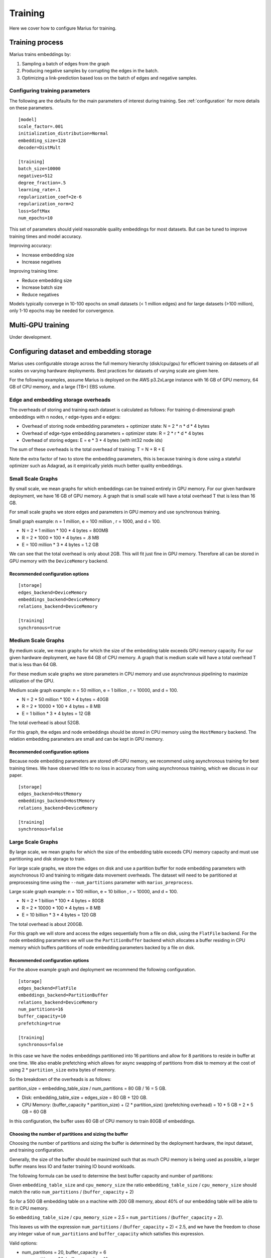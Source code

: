 .. _training:

****************
Training
****************

Here we cover how to configure Marius for training.

Training process
-----------------

Marius trains embeddings by:

1. Sampling a batch of edges from the graph
2. Producing negative samples by corrupting the edges in the batch.
3. Optimizing a link-prediction based loss on the batch of edges and negative samples.

Configuring training parameters
^^^^^^^^^^^^^^^^^^^^^^^^^^^^^^^

The following are the defaults for the main parameters of interest during training. See :ref:`configuration` for more details on these parameters.

::

    [model]
    scale_factor=.001
    initialization_distribution=Normal
    embedding_size=128
    decoder=DistMult

    [training]
    batch_size=10000
    negatives=512
    degree_fraction=.5
    learning_rate=.1
    regularization_coef=2e-6
    regularization_norm=2
    loss=SoftMax
    num_epochs=10

This set of parameters should yield reasonable quality embeddings for most datasets. But can be tuned to improve training times and model accuracy.

Improving accuracy:

- Increase embedding size
- Increase negatives

Improving training time:

- Reduce embedding size
- Increase batch size
- Reduce negatives

Models typically converge in 10-100 epochs on small datasets (< 1 million edges) and for large datasets (>100 million), only 1-10 epochs may be needed for convergence.


Multi-GPU training
------------------

Under development.

Configuring dataset and embedding storage
---------------------------------------------------

Marius uses configurable storage across the full memory hierarchy (disk/cpu/gpu) for efficient training on datasets of all scales on varying hardware deployments. Best practices for datasets of varying scale are given here.

For the following examples, assume Marius is deployed on the AWS p3.2xLarge instance with 16 GB of GPU memory, 64 GB of CPU memory, and a large (TB+) EBS volume.

Edge and embedding storage overheads
^^^^^^^^^^^^^^^^^^^^^^^^^^^^^^^^^^^^^^^^^

The overheads of storing and training each dataset is calculated as follows:
For training d-dimensional graph embeddings with n nodes, r edge-types and e edges:

* Overhead of storing node embedding parameters + optimizer state: N = 2 * n * d * 4 bytes
* Overhead of edge-type embedding parameters + optimizer state: R = 2 * r * d * 4 bytes
* Overhead of storing edges: E = e * 3 * 4 bytes (with int32 node ids)

The sum of these overheads is the total overhead of training: T = N + R + E

Note the extra factor of two to store the embedding parameters, this is because training is done using a stateful optimizer such as Adagrad, as it empirically yields much better quality embeddings.

Small Scale Graphs
^^^^^^^^^^^^^^^^^^^^^^^^^^^^^^^^^^^^^^^^^

By small scale, we mean graphs for which embeddings can be trained entirely in GPU memory. For our given hardware deployment, we have 16 GB of GPU memory. A graph that is small scale will have a total overhead T that is less than 16 GB.

For small scale graphs we store edges and parameters in GPU memory and use synchronous training.

Small graph example:
n = 1 million,  e = 100 million , r = 1000, and d = 100.

* N = 2 * 1 million * 100 * 4 bytes = 800MB
* R = 2 * 1000 * 100 * 4 bytes = .8 MB
* E = 100 million * 3 * 4 bytes = 1.2 GB

We can see that the total overhead is only about 2GB.
This will fit just fine in GPU memory.
Therefore all can be stored in GPU memory with the ``DeviceMemory`` backend.

Recommended configuration options
+++++++++++++++++++++++++++++++++

::

    [storage]
    edges_backend=DeviceMemory
    embeddings_backend=DeviceMemory
    relations_backend=DeviceMemory

    [training]
    synchronous=true


Medium Scale Graphs
^^^^^^^^^^^^^^^^^^^^^^^^^^^^^^^^^^^^^^^^^

By medium scale, we mean graphs for which the size of the embedding table exceeds GPU memory capacity. For our given hardware deployment, we have 64 GB of CPU memory. A graph that is medium scale will have a total overhead T that is less than 64 GB.

For these medium scale graphs we store parameters in CPU memory and use asynchronous pipelining to maximize utilization of the GPU.

Medium scale graph example:
n = 50 million,  e = 1 billion , r = 10000, and d = 100.

* N = 2 * 50 million * 100 * 4 bytes = 40GB
* R = 2 * 10000 * 100 * 4 bytes = 8 MB
* E = 1 billion * 3 * 4 bytes = 12 GB

The total overhead is about 52GB.

For this graph, the edges and node embeddings should be stored in CPU memory using the ``HostMemory`` backend. The relation embedding parameters are small and can be kept in GPU memory.

Recommended configuration options
+++++++++++++++++++++++++++++++++

Because node embedding parameters are stored off-GPU memory, we recommend using asynchronous training for best training times. We have observed little to no loss in accuracy from using asynchronous training, which we discuss in our paper.

::

    [storage]
    edges_backend=HostMemory
    embeddings_backend=HostMemory
    relations_backend=DeviceMemory

    [training]
    synchronous=false


Large Scale Graphs
^^^^^^^^^^^^^^^^^^^^^^^^^^^^^^^^^^^^^^^^^

By large scale, we mean graphs for which the size of the embedding table exceeds CPU memory capacity and must use partitioning and disk storage to train.

For large scale graphs, we store the edges on disk and use a partition buffer for node embedding parameters with asynchronous IO and training to mitigate data movement overheads. The dataset will need to be partitioned at preprocessing time using the ``--num_partitions`` parameter with ``marius_preprocess``.

Large scale graph example:
n = 100 million,  e = 10 billion , r = 10000, and d = 100.

* N = 2 * 1 billion * 100 * 4 bytes = 80GB
* R = 2 * 10000 * 100 * 4 bytes = 8 MB
* E = 10 billion * 3 * 4 bytes = 120 GB

The total overhead is about 200GB.

For this graph we will store and access the edges sequentially from a file on disk, using the ``FlatFile`` backend. For the node embedding parameters we will use the ``PartitionBuffer`` backend which allocates a buffer residing in CPU memory which buffers partitions of node embedding parameters backed by a file on disk.


Recommended configuration options
+++++++++++++++++++++++++++++++++

For the above example graph and deployment we recommend the following configuration.

::

    [storage]
    edges_backend=FlatFile
    embeddings_backend=PartitionBuffer
    relations_backend=DeviceMemory
    num_partitions=16
    buffer_capacity=10
    prefetching=true

    [training]
    synchronous=false

In this case we have the nodes embeddings partitioned into 16 partitions and allow for 8 partitions to reside in buffer at one time. We also enable prefetching which allows for async swapping of partitions from disk to memory at the cost of using 2 * ``partition_size`` extra bytes of memory.

So the breakdown of the overheads is as follows:

partition_size = embedding_table_size / num_partitions = 80 GB / 16 = 5 GB.

- Disk: embedding_table_size + edges_size = 80 GB + 120 GB.
- CPU Memory: (buffer_capacity * partition_size) + (2 * partition_size) (prefetching overhead) = 10 * 5 GB + 2 * 5 GB = 60 GB

In this configuration, the buffer uses 60 GB of CPU memory to train 80GB of embeddings.

Choosing the number of partitions and sizing the buffer
++++++++++++++++++++++++++++++++++++++++++++++++++++++++

Choosing the number of partitions and sizing the buffer is determined by the deployment hardware, the input dataset, and training configuration.

Generally, the size of the buffer should be maximized such that as much CPU memory is being used as possible, a larger buffer means less IO and faster training IO bound workloads.

The following formula can be used to determine the best buffer capacity and number of partitions:

Given ``embedding_table_size`` and ``cpu_memory_size`` the ratio ``embedding_table_size`` / ``cpu_memory_size`` should match the ratio ``num_partitions`` / (``buffer_capacity`` + 2)

So for a 500 GB embedding table on a machine with 200 GB memory, about 40% of our embedding table will be able to fit in CPU memory.

So ``embedding_table_size`` / ``cpu_memory_size`` = 2.5 = ``num_partitions`` / (``buffer_capacity`` + 2).

This leaves us with the expression ``num_partitions`` / (``buffer_capacity`` + 2) < 2.5, and we have the freedom to chose any integer value of ``num_partitions`` and ``buffer_capacity`` which satisfies this expression.

Valid options:

- num_partitions = 20, buffer_capacity = 6
- num_partitions = 30, buffer_capacity = 10
- num_partitions = 60, buffer_capacity = 22
- ...

There are other allowable options for these parameters, but to maximize training efficiency it is best to closely match the ``embedding_table_size`` / ``cpu_memory_size`` ratio.


The number of partitions can impact both training time and accuracy. Too few partitions will result in IO bottlenecks, too many will result in poor embedding quality.

Recommendation:

- Size the buffer capacity to the maximum allowable value (determined by CPU memory capacity), buffer capacity should be no smaller than four for best performance.
- Use as few partitions as possible, but no fewer than eight partitions
- Large numbers of partitions 128-256+ can be detrimental to model accuracy, if this many are needed then consider using a smaller embedding dimension.
